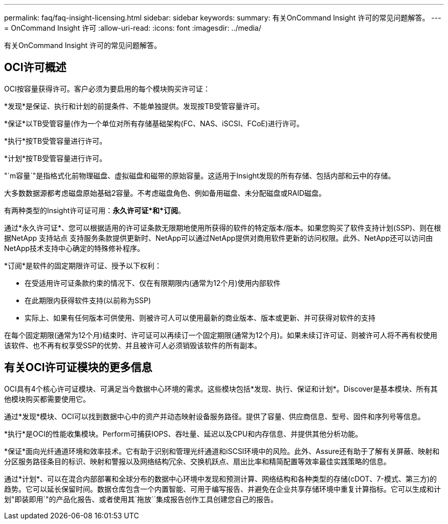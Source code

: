 ---
permalink: faq/faq-insight-licensing.html 
sidebar: sidebar 
keywords:  
summary: 有关OnCommand Insight 许可的常见问题解答。 
---
= OnCommand Insight 许可
:allow-uri-read: 
:icons: font
:imagesdir: ../media/


[role="lead"]
有关OnCommand Insight 许可的常见问题解答。



== OCI许可概述

OCI按容量获得许可。客户必须为要启用的每个模块购买许可证：

*发现*是保证、执行和计划的前提条件、不能单独提供。发现按TB受管容量许可。

*保证*以TB受管容量(作为一个单位对所有存储基础架构(FC、NAS、iSCSI、FCoE)进行许可。

*执行*按TB受管容量进行许可。

*计划*按TB受管容量进行许可。

"`m容量`"是指格式化前物理磁盘、虚拟磁盘和磁带的原始容量。这适用于Insight发现的所有存储、包括内部和云中的存储。

大多数数据源都考虑磁盘原始基础2容量。不考虑磁盘角色、例如备用磁盘、未分配磁盘或RAID磁盘。

有两种类型的Insight许可证可用：*永久许可证*和*订阅*。

通过*永久许可证*、您可以根据适用的许可证条款无限期地使用所获得的软件的特定版本/版本。如果您购买了软件支持计划(SSP)、则在根据NetApp 支持站点 支持服务条款提供更新时、NetApp可以通过NetApp提供对商用软件更新的访问权限。此外、NetApp还可以访问由NetApp技术支持中心确定的特殊修补程序。

*订阅*是软件的固定期限许可证、授予以下权利：

* 在受适用许可证条款约束的情况下、仅在有限期限内(通常为12个月)使用内部软件
* 在此期限内获得软件支持(以前称为SSP)
* 实际上、如果有任何版本可供使用、则被许可人可以使用最新的商业版本、版本或更新、并可获得对软件的支持


在每个固定期限(通常为12个月)结束时、许可证可以再续订一个固定期限(通常为12个月)。如果未续订许可证、则被许可人将不再有权使用该软件、也不再有权享受SSP的优势、并且被许可人必须销毁该软件的所有副本。



== 有关OCI许可证模块的更多信息

OCI具有4个核心许可证模块、可满足当今数据中心环境的需求。这些模块包括*发现、执行、保证和计划*。Discover是基本模块、所有其他模块购买都需要使用它。

通过*发现*模块、OCI可以找到数据中心中的资产并动态映射设备服务路径。提供了容量、供应商信息、型号、固件和序列号等信息。

*执行*是OCI的性能收集模块。Perform可捕获IOPS、吞吐量、延迟以及CPU和内存信息、并提供其他分析功能。

*保证*面向光纤通道环境和效率技术。它有助于识别和管理光纤通道和iSCSI环境中的风险。此外、Assure还有助于了解有关屏蔽、映射和分区服务路径条目的标识、映射和警报以及网络结构冗余、交换机跃点、扇出比率和精简配置等效率最佳实践策略的信息。

通过*计划*、可以在混合内部部署和全球分布的数据中心环境中发现和预测计算、网络结构和各种类型的存储(cDOT、7-模式、第三方)的趋势。它可以延长保留时间。数据仓库包含一个内置智能、可用于编写报告、并避免在企业共享存储环境中重复计算指标。它可以生成和计划"即装即用`"的产品化报告、或者使用其`拖放``集成报告创作工具创建您自己的报告。
